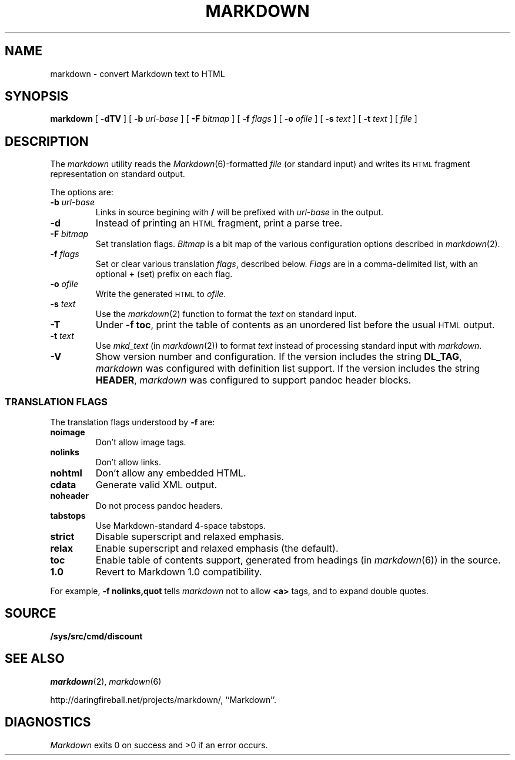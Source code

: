 .TH MARKDOWN 1 
.SH NAME
markdown \- convert Markdown text to HTML
.SH SYNOPSIS
.B markdown
[
.B -dTV
]
[
.BI -b " url-base
]
[
.BI -F " bitmap
]
[
.BI -f " flags
]
[
.BI -o " ofile
]
[
.BI -s " text
]
[
.BI -t " text
]
[
.I file
]
.SH DESCRIPTION
The
.I markdown
utility reads the
.IR Markdown (6)-formatted
.I file
(or standard input) and writes its
.SM HTML
fragment representation on standard output.
.PP
The options are:
.TF dfdoptions
.TP
.BI -b " url-base
Links in source begining with
.B /
will be prefixed with
.I url-base
in the output.
.TP
.B -d
Instead of printing an
.SM HTML
fragment, print a parse tree.
.TP
.BI -F " bitmap
Set translation flags.
.I Bitmap
is a bit map of the various configuration options described in
.IR markdown (2).
.TP
.BI -f " flags
Set or clear various translation
.IR flags ,
described below.
.I Flags
are in a comma-delimited list, with an optional
.B +
(set) prefix on each flag.
.TP
.BI -o " ofile
Write the generated
.SM HTML
to
.IR ofile .
.TP
.BI -s " text
Use the
.IR markdown (2)
function to format the
.I text
on standard input.
.TP
.B -T
Under
.B -f
.BR toc ,
print the table of contents as an unordered list before the usual
.SM HTML
output.
.TP
.BI -t " text
Use
.IR mkd_text
(in
.IR markdown (2))
to format
.I text
instead of processing standard input with
.IR markdown .
.TP
.B -V
Show version number and configuration. If the version includes the string
.BR DL_TAG ,
.I markdown
was configured with definition list support. If the version includes the string
.BR HEADER ,
.I markdown
was configured to support pandoc header blocks.
.PD
.SS TRANSLATION FLAGS
The translation flags understood by
.B -f
are:
.TF \ noheader
.TP
.B noimage
Don't allow image tags.
.TP
.B nolinks
Don't allow links.
.TP
.B nohtml
Don't allow any embedded HTML.
.TP
.B cdata
Generate valid XML output.
.TP
.B noheader
Do not process pandoc headers.
.TP
.B tabstops
Use Markdown-standard 4-space tabstops.
.TP
.B strict
Disable superscript and relaxed emphasis.
.TP
.B relax
Enable superscript and relaxed emphasis (the default).
.TP
.B toc
Enable table of contents support, generated from headings (in 
.IR markdown (6))
in the source.
.TP
.B 1.0
Revert to Markdown 1.0 compatibility.
.PD
.PP
For example,
.B -f nolinks,quot
tells
.I markdown
not to allow
.B <a>
tags, and to expand double quotes.
.SH SOURCE
.B /sys/src/cmd/discount
.SH SEE ALSO
.IR markdown (2),
.IR markdown (6)
.PP
http://daringfireball.net/projects/markdown/,
``Markdown''.
.SH DIAGNOSTICS
.I Markdown
exits 0 on success and >0 if an error occurs.
